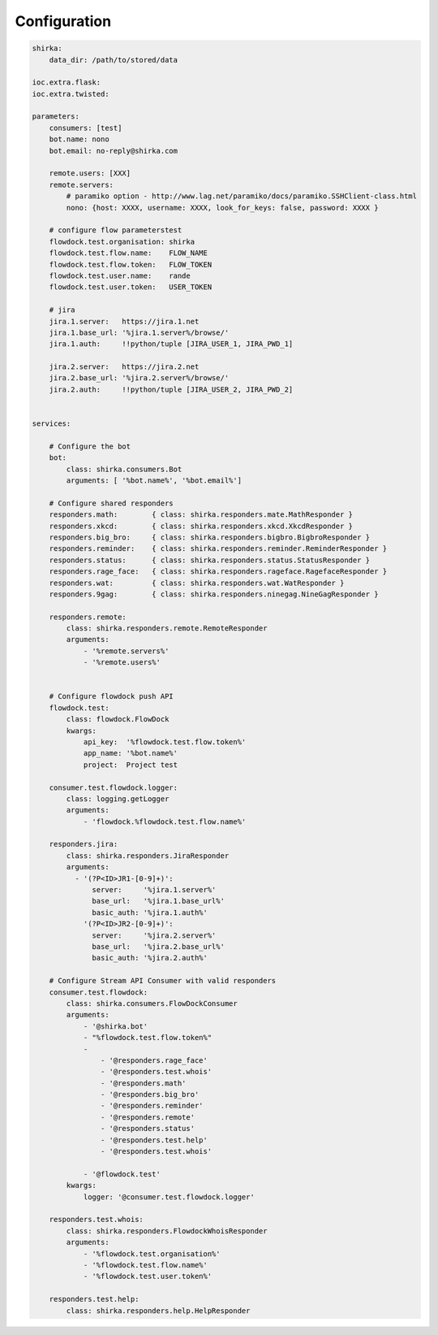 Configuration
=============

.. code-block:: yaml

    shirka:
        data_dir: /path/to/stored/data

    ioc.extra.flask:
    ioc.extra.twisted:

    parameters:
        consumers: [test]
        bot.name: nono
        bot.email: no-reply@shirka.com

        remote.users: [XXX]
        remote.servers:
            # paramiko option - http://www.lag.net/paramiko/docs/paramiko.SSHClient-class.html
            nono: {host: XXXX, username: XXXX, look_for_keys: false, password: XXXX }

        # configure flow parameterstest
        flowdock.test.organisation: shirka
        flowdock.test.flow.name:    FLOW_NAME
        flowdock.test.flow.token:   FLOW_TOKEN
        flowdock.test.user.name:    rande
        flowdock.test.user.token:   USER_TOKEN

        # jira
        jira.1.server:   https://jira.1.net
        jira.1.base_url: '%jira.1.server%/browse/'
        jira.1.auth:     !!python/tuple [JIRA_USER_1, JIRA_PWD_1]

        jira.2.server:   https://jira.2.net
        jira.2.base_url: '%jira.2.server%/browse/'
        jira.2.auth:     !!python/tuple [JIRA_USER_2, JIRA_PWD_2]


    services:

        # Configure the bot
        bot:
            class: shirka.consumers.Bot
            arguments: [ '%bot.name%', '%bot.email%']

        # Configure shared responders
        responders.math:        { class: shirka.responders.mate.MathResponder }
        responders.xkcd:        { class: shirka.responders.xkcd.XkcdResponder }
        responders.big_bro:     { class: shirka.responders.bigbro.BigbroResponder }
        responders.reminder:    { class: shirka.responders.reminder.ReminderResponder }
        responders.status:      { class: shirka.responders.status.StatusResponder }
        responders.rage_face:   { class: shirka.responders.rageface.RagefaceResponder }
        responders.wat:         { class: shirka.responders.wat.WatResponder }
        responders.9gag:        { class: shirka.responders.ninegag.NineGagResponder }

        responders.remote:
            class: shirka.responders.remote.RemoteResponder
            arguments:
                - '%remote.servers%'
                - '%remote.users%'


        # Configure flowdock push API
        flowdock.test:
            class: flowdock.FlowDock
            kwargs:
                api_key:  '%flowdock.test.flow.token%'
                app_name: '%bot.name%'
                project:  Project test

        consumer.test.flowdock.logger:
            class: logging.getLogger
            arguments:
                - 'flowdock.%flowdock.test.flow.name%'

        responders.jira:
            class: shirka.responders.JiraResponder
            arguments:
              - '(?P<ID>JR1-[0-9]+)':
                  server:     '%jira.1.server%'
                  base_url:   '%jira.1.base_url%'
                  basic_auth: '%jira.1.auth%'
                '(?P<ID>JR2-[0-9]+)':
                  server:     '%jira.2.server%'
                  base_url:   '%jira.2.base_url%'
                  basic_auth: '%jira.2.auth%'

        # Configure Stream API Consumer with valid responders
        consumer.test.flowdock:
            class: shirka.consumers.FlowDockConsumer
            arguments:
                - '@shirka.bot'
                - "%flowdock.test.flow.token%"
                -
                    - '@responders.rage_face'
                    - '@responders.test.whois'
                    - '@responders.math'
                    - '@responders.big_bro'
                    - '@responders.reminder'
                    - '@responders.remote'
                    - '@responders.status'
                    - '@responders.test.help'
                    - '@responders.test.whois'

                - '@flowdock.test'
            kwargs:
                logger: '@consumer.test.flowdock.logger'

        responders.test.whois:
            class: shirka.responders.FlowdockWhoisResponder
            arguments:
                - '%flowdock.test.organisation%'
                - '%flowdock.test.flow.name%'
                - '%flowdock.test.user.token%'

        responders.test.help:
            class: shirka.responders.help.HelpResponder


